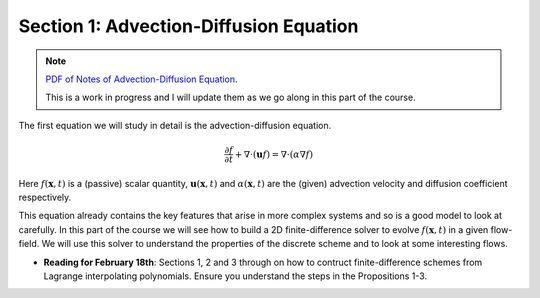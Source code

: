 Section 1: Advection-Diffusion Equation
---------------------------------------

.. note::

   `PDF of Notes of Advection-Diffusion Equation
   <./_static/advection-diffusion.pdf>`_. 

   This is a work in progress and I will update them as we go along in
   this part of the course.

The first equation we will study in detail is the advection-diffusion
equation. 

.. math::

   \frac{\partial f}{\partial t}
   + \nabla \cdot (\mathbf{u}f)
   =
   \nabla \cdot (\alpha \nabla f )

Here :math:`f(\mathbf{x},t)` is a (passive) scalar quantity,
:math:`\mathbf{u}(\mathbf{x},t)` and :math:`\alpha(\mathbf{x},t)` are
the (given) advection velocity and diffusion coefficient respectively.

This equation already contains the key features that arise in more
complex systems and so is a good model to look at carefully. In this
part of the course we will see how to build a 2D finite-difference
solver to evolve :math:`f(\mathbf{x},t)` in a given flow-field. We
will use this solver to understand the properties of the discrete
scheme and to look at some interesting flows.

- **Reading for February 18th**: Sections 1, 2 and 3 through on how to
  contruct finite-difference schemes from Lagrange interpolating
  polynomials. Ensure you understand the steps in the Propositions
  1-3.
